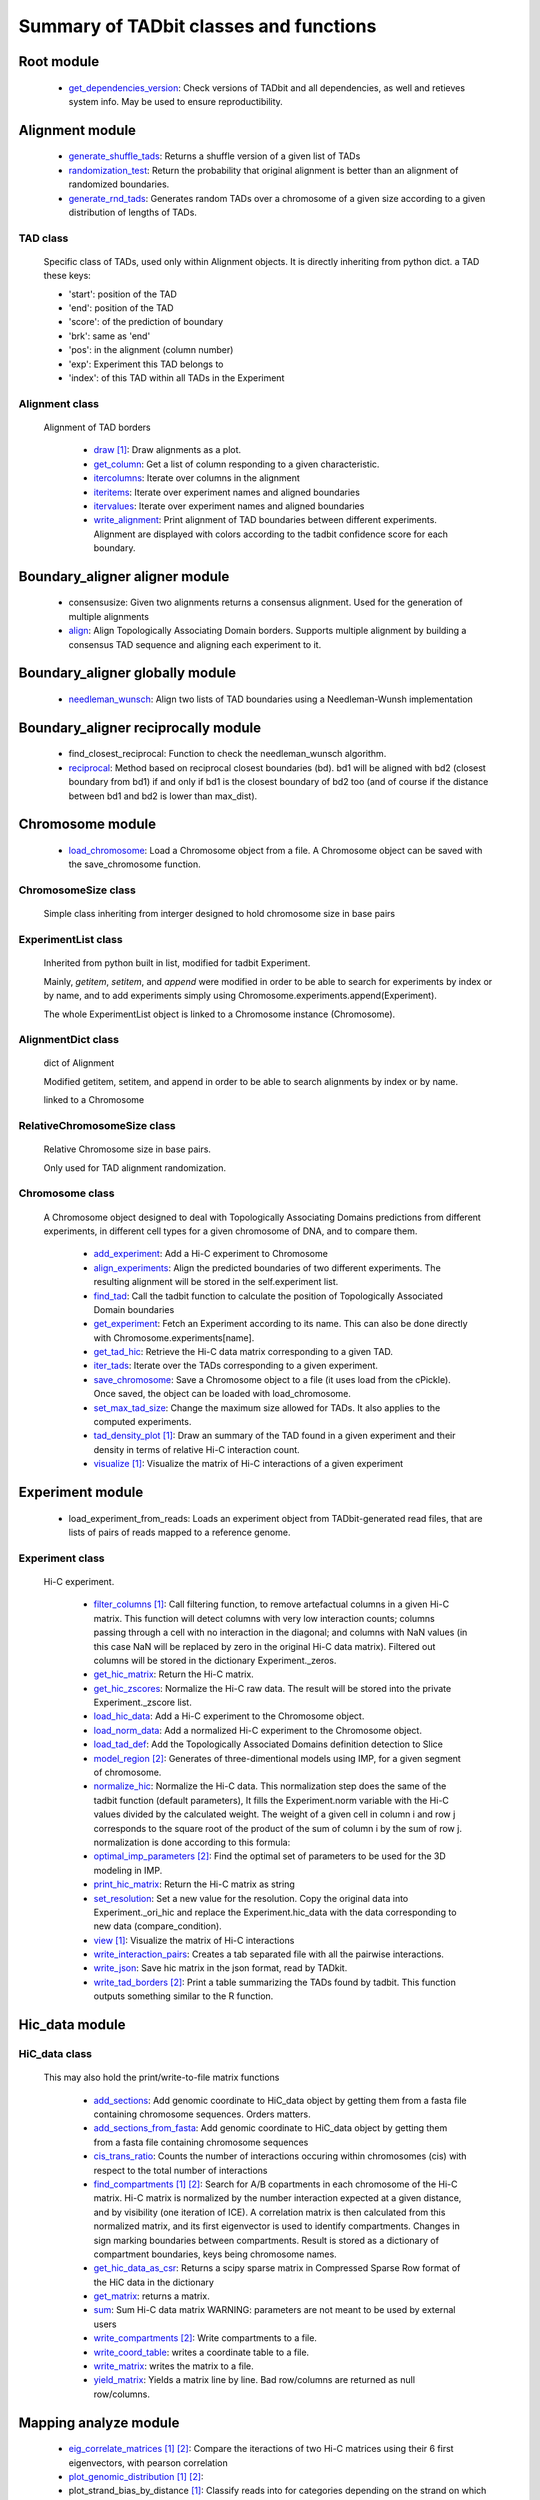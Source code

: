 =======================================
Summary of TADbit classes and functions
=======================================


Root module
-----------

   - `get_dependencies_version <http://3dgenomes.github.io/TADbit/reference/reference_utils.html#pytadbit.get_dependencies_version>`_: Check versions of TADbit and all dependencies, as well and retieves system                                             info. May be used to ensure reproductibility.

Alignment module
----------------

   - `generate_shuffle_tads <http://3dgenomes.github.io/TADbit/reference/reference_boundary_alignment.html#pytadbit.alignment.generate_shuffle_tads>`_: Returns a shuffle version of a given list of TADs

   - `randomization_test <http://3dgenomes.github.io/TADbit/reference/reference_boundary_alignment.html#pytadbit.alignment.randomization_test>`_: Return the probability that original alignment is better than an                                             alignment of randomized boundaries.

   - `generate_rnd_tads <http://3dgenomes.github.io/TADbit/reference/reference_boundary_alignment.html#pytadbit.alignment.generate_rnd_tads>`_: Generates random TADs over a chromosome of a given size according to a given                                             distribution of lengths of TADs.

TAD class
+++++++++
                      Specific class of TADs, used only within Alignment objects.
                      It is directly inheriting from python dict.
                      a TAD these keys:
                      
                      - 'start': position of the TAD
                      - 'end': position of the TAD
                      - 'score': of the prediction of boundary
                      - 'brk': same as 'end'
                      - 'pos': in the alignment (column number)
                      - 'exp': Experiment this TAD belongs to
                      - 'index': of this TAD within all TADs in the Experiment

Alignment class
+++++++++++++++
    Alignment of TAD borders

      - `draw <http://3dgenomes.github.io/TADbit/reference/reference_boundary_alignment.html#pytadbit.alignment.Alignment.draw>`_ [#first]_: Draw alignments as a plot.

      - `get_column <http://3dgenomes.github.io/TADbit/reference/reference_boundary_alignment.html#pytadbit.alignment.Alignment.get_column>`_: Get a list of column responding to a given characteristic.

      - `itercolumns <http://3dgenomes.github.io/TADbit/reference/reference_boundary_alignment.html#pytadbit.alignment.Alignment.itercolumns>`_: Iterate over columns in the alignment

      - `iteritems <http://3dgenomes.github.io/TADbit/reference/reference_boundary_alignment.html#pytadbit.alignment.Alignment.iteritems>`_: Iterate over experiment names and aligned boundaries

      - `itervalues <http://3dgenomes.github.io/TADbit/reference/reference_boundary_alignment.html#pytadbit.alignment.Alignment.itervalues>`_: Iterate over experiment names and aligned boundaries

      - `write_alignment <http://3dgenomes.github.io/TADbit/reference/reference_boundary_alignment.html#pytadbit.alignment.Alignment.write_alignment>`_: Print alignment of TAD boundaries between different experiments.                                             Alignment are displayed with colors according to the tadbit                                             confidence score for each boundary.

Boundary_aligner aligner module
-------------------------------

   - consensusize:                           Given two alignments returns a consensus alignment. Used for the generation                                             of multiple alignments

   - `align <http://3dgenomes.github.io/TADbit/reference/reference_aligner.html#pytadbit.boundary_aligner.aligner.align>`_: Align Topologically Associating Domain borders. Supports multiple alignment                                             by building a consensus TAD sequence and aligning each experiment to it.

Boundary_aligner globally module
--------------------------------

   - `needleman_wunsch <http://3dgenomes.github.io/TADbit/reference/reference_aligner.html#pytadbit.boundary_aligner.globally.needleman_wunsch>`_: Align two lists of TAD boundaries using a Needleman-Wunsh implementation

Boundary_aligner reciprocally module
------------------------------------

   - find_closest_reciprocal:                Function to check the needleman_wunsch algorithm.

   - `reciprocal <http://3dgenomes.github.io/TADbit/reference/reference_aligner.html#pytadbit.boundary_aligner.reciprocally.reciprocal>`_: Method based on reciprocal closest boundaries (bd). bd1 will be aligned                                             with bd2 (closest boundary from bd1) if and only if bd1 is the closest                                             boundary of bd2 too (and of course if the distance between bd1 and bd2 is                                             lower than max_dist).

Chromosome module
-----------------

   - `load_chromosome <http://3dgenomes.github.io/TADbit/reference/reference_chromosome.html#pytadbit.chromosome.load_chromosome>`_: Load a Chromosome object from a file. A Chromosome object can be saved with                                             the save_chromosome function.

ChromosomeSize class
++++++++++++++++++++
                      Simple class inheriting from interger designed to hold chromosome size in
                      base pairs

ExperimentList class
++++++++++++++++++++
                      Inherited from python built in list, modified for tadbit
                      Experiment.
                      
                      Mainly, `getitem`, `setitem`, and `append` were modified in order to
                      be able to search for experiments by index or by name, and to add
                      experiments simply using Chromosome.experiments.append(Experiment).
                      
                      The whole ExperimentList object is linked to a Chromosome instance
                      (Chromosome).

AlignmentDict class
+++++++++++++++++++
                      dict of Alignment
                      
                      Modified getitem, setitem, and append in order to be able to search
                      alignments by index or by name.
                      
                      linked to a Chromosome

RelativeChromosomeSize class
++++++++++++++++++++++++++++
                      Relative Chromosome size in base pairs.
                      
                      Only used for TAD alignment randomization.

Chromosome class
++++++++++++++++
    A Chromosome object designed to deal with Topologically Associating Domains
    predictions from different experiments, in different cell types for a given
    chromosome of DNA, and to compare them.

      - `add_experiment <http://3dgenomes.github.io/TADbit/reference/reference_chromosome.html#pytadbit.chromosome.Chromosome.add_experiment>`_: Add a Hi-C experiment to Chromosome

      - `align_experiments <http://3dgenomes.github.io/TADbit/reference/reference_chromosome.html#pytadbit.chromosome.Chromosome.align_experiments>`_: Align the predicted boundaries of two different experiments. The                                             resulting alignment will be stored in the self.experiment list.

      - `find_tad <http://3dgenomes.github.io/TADbit/reference/reference_chromosome.html#pytadbit.chromosome.Chromosome.find_tad>`_: Call the tadbit function to calculate the                                             position of Topologically Associated Domain boundaries

      - `get_experiment <http://3dgenomes.github.io/TADbit/reference/reference_chromosome.html#pytadbit.chromosome.Chromosome.get_experiment>`_: Fetch an Experiment according to its name.                                             This can also be done directly with Chromosome.experiments[name].

      - `get_tad_hic <http://3dgenomes.github.io/TADbit/reference/reference_chromosome.html#pytadbit.chromosome.Chromosome.get_tad_hic>`_: Retrieve the Hi-C data matrix corresponding to a given TAD.

      - `iter_tads <http://3dgenomes.github.io/TADbit/reference/reference_chromosome.html#pytadbit.chromosome.Chromosome.iter_tads>`_: Iterate over the TADs corresponding to a given experiment.

      - `save_chromosome <http://3dgenomes.github.io/TADbit/reference/reference_chromosome.html#pytadbit.chromosome.Chromosome.save_chromosome>`_: Save a Chromosome object to a file (it uses load from                                             the cPickle). Once saved, the object can be loaded with                                             load_chromosome.

      - `set_max_tad_size <http://3dgenomes.github.io/TADbit/reference/reference_chromosome.html#pytadbit.chromosome.Chromosome.set_max_tad_size>`_: Change the maximum size allowed for TADs. It also applies to the                                             computed experiments.

      - `tad_density_plot <http://3dgenomes.github.io/TADbit/reference/reference_chromosome.html#pytadbit.chromosome.Chromosome.tad_density_plot>`_ [#first]_: Draw an summary of the TAD found in a given experiment and their density                                             in terms of relative Hi-C interaction count.

      - `visualize <http://3dgenomes.github.io/TADbit/reference/reference_chromosome.html#pytadbit.chromosome.Chromosome.visualize>`_ [#first]_: Visualize the matrix of Hi-C interactions of a given experiment

Experiment module
-----------------

   - load_experiment_from_reads:             Loads an experiment object from TADbit-generated read files, that are lists                                             of pairs of reads mapped to a reference genome.

Experiment class
++++++++++++++++
    Hi-C experiment.

      - `filter_columns <http://3dgenomes.github.io/TADbit/reference/reference_experiment.html#pytadbit.experiment.Experiment.filter_columns>`_ [#first]_: Call filtering function, to remove artefactual columns in a given Hi-C                                             matrix. This function will detect columns with very low interaction                                             counts; columns passing through a cell with no interaction in the                                             diagonal; and columns with NaN values (in this case NaN will be replaced                                             by zero in the original Hi-C data matrix). Filtered out columns will be                                             stored in the dictionary Experiment._zeros.

      - `get_hic_matrix <http://3dgenomes.github.io/TADbit/reference/reference_experiment.html#pytadbit.experiment.Experiment.get_hic_matrix>`_: Return the Hi-C matrix.

      - `get_hic_zscores <http://3dgenomes.github.io/TADbit/reference/reference_experiment.html#pytadbit.experiment.Experiment.get_hic_zscores>`_: Normalize the Hi-C raw data. The result will be stored into                                             the private Experiment._zscore list.

      - `load_hic_data <http://3dgenomes.github.io/TADbit/reference/reference_experiment.html#pytadbit.experiment.Experiment.load_hic_data>`_: Add a Hi-C experiment to the Chromosome object.

      - `load_norm_data <http://3dgenomes.github.io/TADbit/reference/reference_experiment.html#pytadbit.experiment.Experiment.load_norm_data>`_: Add a normalized Hi-C experiment to the Chromosome object.

      - `load_tad_def <http://3dgenomes.github.io/TADbit/reference/reference_experiment.html#pytadbit.experiment.Experiment.load_tad_def>`_: Add the Topologically Associated Domains definition detection to Slice

      - `model_region <http://3dgenomes.github.io/TADbit/reference/reference_experiment.html#pytadbit.experiment.Experiment.model_region>`_ [#second]_: Generates of three-dimentional models using IMP, for a given segment of                                             chromosome.

      - `normalize_hic <http://3dgenomes.github.io/TADbit/reference/reference_experiment.html#pytadbit.experiment.Experiment.normalize_hic>`_: Normalize the Hi-C data. This normalization step does the same of                                             the tadbit function (default parameters),                                                                                          It fills the Experiment.norm variable with the Hi-C values divided by                                             the calculated weight.                                                                                          The weight of a given cell in column i and row j corresponds to the                                             square root of the product of the sum of column i by the sum of row                                             j.                                                                                          normalization is done according to this formula:

      - `optimal_imp_parameters <http://3dgenomes.github.io/TADbit/reference/reference_experiment.html#pytadbit.experiment.Experiment.optimal_imp_parameters>`_ [#second]_: Find the optimal set of parameters to be used for the 3D modeling in                                             IMP.

      - `print_hic_matrix <http://3dgenomes.github.io/TADbit/reference/reference_experiment.html#pytadbit.experiment.Experiment.print_hic_matrix>`_: Return the Hi-C matrix as string

      - `set_resolution <http://3dgenomes.github.io/TADbit/reference/reference_experiment.html#pytadbit.experiment.Experiment.set_resolution>`_: Set a new value for the resolution. Copy the original data into                                             Experiment._ori_hic and replace the Experiment.hic_data                                             with the data corresponding to new data                                             (compare_condition).

      - `view <http://3dgenomes.github.io/TADbit/reference/reference_experiment.html#pytadbit.experiment.Experiment.view>`_ [#first]_: Visualize the matrix of Hi-C interactions

      - `write_interaction_pairs <http://3dgenomes.github.io/TADbit/reference/reference_experiment.html#pytadbit.experiment.Experiment.write_interaction_pairs>`_: Creates a tab separated file with all the pairwise interactions.

      - `write_json <http://3dgenomes.github.io/TADbit/reference/reference_experiment.html#pytadbit.experiment.Experiment.write_json>`_: Save hic matrix in the json format, read by TADkit.

      - `write_tad_borders <http://3dgenomes.github.io/TADbit/reference/reference_experiment.html#pytadbit.experiment.Experiment.write_tad_borders>`_ [#second]_: Print a table summarizing the TADs found by tadbit. This function outputs                                             something similar to the R function.

Hic_data module
---------------

HiC_data class
++++++++++++++
    This may also hold the print/write-to-file matrix functions

      - `add_sections <http://3dgenomes.github.io/TADbit/reference/reference_hic_data.html#pytadbit.parsers.hic_parser.HiC_data.add_sections>`_: Add genomic coordinate to HiC_data object by getting them from a fasta                                             file containing chromosome sequences. Orders matters.

      - `add_sections_from_fasta <http://3dgenomes.github.io/TADbit/reference/reference_hic_data.html#pytadbit.parsers.hic_parser.HiC_data.add_sections_from_fasta>`_: Add genomic coordinate to HiC_data object by getting them from a fasta                                             file containing chromosome sequences

      - `cis_trans_ratio <http://3dgenomes.github.io/TADbit/reference/reference_hic_data.html#pytadbit.parsers.hic_parser.HiC_data.cis_trans_ratio>`_: Counts the number of interactions occuring within chromosomes (cis) with                                             respect to the total number of interactions

      - `find_compartments <http://3dgenomes.github.io/TADbit/reference/reference_hic_data.html#pytadbit.parsers.hic_parser.HiC_data.find_compartments>`_ [#first]_ [#second]_: Search for A/B copartments in each chromosome of the Hi-C matrix.                                             Hi-C matrix is normalized by the number interaction expected at a given                                             distance, and by visibility (one iteration of ICE). A correlation matrix                                             is then calculated from this normalized matrix, and its first                                             eigenvector is used to identify compartments. Changes in sign marking                                             boundaries between compartments.                                             Result is stored as a dictionary of compartment boundaries, keys being                                             chromosome names.

      - `get_hic_data_as_csr <http://3dgenomes.github.io/TADbit/reference/reference_hic_data.html#pytadbit.parsers.hic_parser.HiC_data.get_hic_data_as_csr>`_: Returns a scipy sparse matrix in Compressed Sparse Row format of the HiC data in the dictionary

      - `get_matrix <http://3dgenomes.github.io/TADbit/reference/reference_hic_data.html#pytadbit.parsers.hic_parser.HiC_data.get_matrix>`_: returns a matrix.

      - `sum <http://3dgenomes.github.io/TADbit/reference/reference_hic_data.html#pytadbit.parsers.hic_parser.HiC_data.sum>`_: Sum Hi-C data matrix                                             WARNING: parameters are not meant to be used by external users

      - `write_compartments <http://3dgenomes.github.io/TADbit/reference/reference_hic_data.html#pytadbit.parsers.hic_parser.HiC_data.write_compartments>`_ [#second]_: Write compartments to a file.

      - `write_coord_table <http://3dgenomes.github.io/TADbit/reference/reference_hic_data.html#pytadbit.parsers.hic_parser.HiC_data.write_coord_table>`_: writes a coordinate table to a file.

      - `write_matrix <http://3dgenomes.github.io/TADbit/reference/reference_hic_data.html#pytadbit.parsers.hic_parser.HiC_data.write_matrix>`_: writes the matrix to a file.

      - `yield_matrix <http://3dgenomes.github.io/TADbit/reference/reference_hic_data.html#pytadbit.parsers.hic_parser.HiC_data.yield_matrix>`_: Yields a matrix line by line.                                             Bad row/columns are returned as null row/columns.

Mapping analyze module
----------------------

   - `eig_correlate_matrices <http://3dgenomes.github.io/TADbit/reference/reference_mapping.html#pytadbit.mapping.analyze.eig_correlate_matrices>`_ [#first]_ [#second]_: Compare the iteractions of two Hi-C matrices using their 6 first                                             eigenvectors, with pearson correlation

   - `plot_genomic_distribution <http://3dgenomes.github.io/TADbit/reference/reference_mapping.html#pytadbit.mapping.analyze.plot_genomic_distribution>`_ [#first]_ [#second]_: 

   - plot_strand_bias_by_distance [#first]_: Classify reads into for categories depending on the strand on which each end                                             is mapped, and plots the proportion of each of these categories in function                                             of the genomic distance between them.                                             The four categories are:                                                                                          - Both read-ends mapped in the forward strand                                             - Both read-ends mapped in the reverse strand                                             - First read-end in the forward strand1, second in the reverse                                             - First read-end in the reverse strand1, second in the forward                                                                                          Note: First/second read-ends are according to their genomic coordinates.                                                                                          The plot is divided in two halves, in order to use different zooms for                                             read-ends mapped very close, and read-ends further (by default the first                                             half goes from a distance of 0 to 2 kb, and the second from 2 kb to 50 kb).

   - `hic_map <http://3dgenomes.github.io/TADbit/reference/reference_mapping.html#pytadbit.mapping.analyze.hic_map>`_ [#first]_ [#second]_: function to retrieve data from HiC-data object. Data can be stored as                                             a square matrix, or drawn using matplotlib

   - `plot_iterative_mapping <http://3dgenomes.github.io/TADbit/reference/reference_mapping.html#pytadbit.mapping.analyze.plot_iterative_mapping>`_ [#first]_: 

   - `plot_distance_vs_interactions <http://3dgenomes.github.io/TADbit/reference/reference_mapping.html#pytadbit.mapping.analyze.plot_distance_vs_interactions>`_ [#first]_: 

   - `correlate_matrices <http://3dgenomes.github.io/TADbit/reference/reference_mapping.html#pytadbit.mapping.analyze.correlate_matrices>`_ [#first]_ [#second]_: Compare the iteractions of two Hi-C matrices at a given distance,                                             with spearman rank correlation

   - `insert_sizes <http://3dgenomes.github.io/TADbit/reference/reference_mapping.html#pytadbit.mapping.analyze.insert_sizes>`_ [#first]_: Plots the distribution of dangling-ends lengths

Mapping filter module
---------------------

   - `apply_filter <http://3dgenomes.github.io/TADbit/reference/reference_mapping.html#pytadbit.mapping.filter.apply_filter>`_ [#second]_: Create a new file with reads filtered

   - `filter_reads <http://3dgenomes.github.io/TADbit/reference/reference_mapping.html#pytadbit.mapping.filter.filter_reads>`_ [#second]_: Filter mapped pair of reads in order to remove experimental artifacts (e.g.                                             dangling-ends, self-circle, PCR artifacts

Mapping full_mapper module
--------------------------

   - `full_mapping <http://3dgenomes.github.io/TADbit/reference/reference_mapping.html#pytadbit.mapping.full_mapper.full_mapping>`_: Do the mapping

   - transform_fastq:                        Given a FASTQ file it can split it into chunks of a given number of reads,                                             trim each read according to a start/end positions or split them into                                             restriction enzyme fragments

   - gem_mapping:                            

Mapping restriction_enzymes module
----------------------------------

   - map_re_sites_nochunk:                   map all restriction enzyme (RE) sites of a given enzyme in a genome.                                             Position of a RE site is defined as the genomic coordinate of the first                                             nucleotide after the first cut (genomic coordinate starts at 1).                                             In the case of HindIII the genomic coordinate is this one:                                                                                          123456 789

   - `repaired <http://3dgenomes.github.io/TADbit/reference/reference_mapping.html#pytadbit.mapping.restriction_enzymes.repaired>`_: returns the resulting sequence after reparation of two digested and repaired                                             ends, marking dangling ends.

   - `map_re_sites <http://3dgenomes.github.io/TADbit/reference/reference_mapping.html#pytadbit.mapping.restriction_enzymes.map_re_sites>`_: map all restriction enzyme (RE) sites of a given enzyme in a genome.                                             Position of a RE site is defined as the genomic coordinate of the first                                             nucleotide after the first cut (genomic coordinate starts at 1).                                             In the case of HindIII the genomic coordinate is this one:                                                                                          123456 789

   - `religated <http://3dgenomes.github.io/TADbit/reference/reference_mapping.html#pytadbit.mapping.restriction_enzymes.religated>`_: returns the resulting sequence after religation of two digested and repaired                                             ends.

Modelling imp_modelling module
------------------------------

   - `generate_3d_models <http://3dgenomes.github.io/TADbit/reference/reference_modelling_structuralmodels.html#pytadbit.modelling.imp_modelling.generate_3d_models>`_ [#second]_: This function generates three-dimensional models starting from Hi-C data.                                             The final analysis will be performed on the n_keep top models.

Modelling impmodel module
-------------------------

   - `load_impmodel_from_xyz <http://3dgenomes.github.io/TADbit/reference/reference_modelling_structuralmodel.html#pytadbit.modelling.impmodel.load_impmodel_from_xyz>`_: Loads an IMPmodel object using an xyz file of the form:

   - `load_impmodel_from_cmm <http://3dgenomes.github.io/TADbit/reference/reference_modelling_structuralmodel.html#pytadbit.modelling.impmodel.load_impmodel_from_cmm>`_: Loads an IMPmodel object using an cmm file of the form:

IMPmodel class
++++++++++++++
    A container for the IMP modeling results.

      - objective_function [#first]_:        This function plots the objective function value per each Monte-Carlo                                             step.

Modelling impoptimizer module
-----------------------------

IMPoptimizer class
++++++++++++++++++
    This class optimizes a set of paramaters (scale, maxdist, lowfreq and
    upfreq) in order to maximize the correlation between the models generated
    by IMP and the input data.

      - `get_best_parameters_dict <http://3dgenomes.github.io/TADbit/reference/reference_imp_optimizer.html#pytadbit.imp.impoptimizer.IMPoptimizer.get_best_parameters_dict>`_: 

      - `load_from_file <http://3dgenomes.github.io/TADbit/reference/reference_imp_optimizer.html#pytadbit.imp.impoptimizer.IMPoptimizer.load_from_file>`_: Loads the optimized parameters from a file generated with the function:                                             pytadbit.modelling.impoptimizer.IMPoptimizer.write_result.                                             This function does not overwrite the parameters that were already                                             loaded or calculated.

      - `load_grid_search <http://3dgenomes.github.io/TADbit/reference/reference_imp_optimizer.html#pytadbit.imp.impoptimizer.IMPoptimizer.load_grid_search>`_: Loads one file or a list of files containing pre-calculated Structural                                             Models (keep_models parameter used). And correlate each set of models                                             with real data. Usefull to run different correlation on the same data                                             avoiding to re-calculate each time the models.

      - `plot_2d <http://3dgenomes.github.io/TADbit/reference/reference_imp_optimizer.html#pytadbit.imp.impoptimizer.IMPoptimizer.plot_2d>`_ [#first]_: A grid of heatmaps representing the result of the optimization.

      - `plot_3d <http://3dgenomes.github.io/TADbit/reference/reference_imp_optimizer.html#pytadbit.imp.impoptimizer.IMPoptimizer.plot_3d>`_: A grid of heatmaps representing the result of the optimization.

      - `run_grid_search <http://3dgenomes.github.io/TADbit/reference/reference_imp_optimizer.html#pytadbit.imp.impoptimizer.IMPoptimizer.run_grid_search>`_ [#second]_: This function calculates the correlation between the models generated                                             by IMP and the input data for the four main IMP parameters (scale,                                             maxdist, lowfreq and upfreq) in the given ranges of values.

      - `write_result <http://3dgenomes.github.io/TADbit/reference/reference_imp_optimizer.html#pytadbit.imp.impoptimizer.IMPoptimizer.write_result>`_: This function writes a log file of all the values tested for each                                             parameter, and the resulting correlation value.                                                                                          This file can be used to load or merge data a posteriori using                                             the function pytadbit.modelling.impoptimizer.IMPoptimizer.load_from_file

Modelling structuralmodel module
--------------------------------

IMPmodel class
++++++++++++++
    A container for the IMP modeling results.

      - `accessible_surface <http://3dgenomes.github.io/TADbit/reference/reference_modelling_structuralmodel.html#pytadbit.modelling.impmodel.StructuralModel.accessible_surface>`_ [#first]_: Calculates a mesh surface around the model (distance equal to input                                             **radius**) and checks if each point of this mesh could be replaced by                                             an object (i.e. a protein) of a given **radius**                                                                                          Outer part of the model can be excluded from the estimation of                                             accessible surface, as the occupancy outside the model is unkown (see                                             superradius option).

      - `center_of_mass <http://3dgenomes.github.io/TADbit/reference/reference_modelling_structuralmodel.html#pytadbit.modelling.impmodel.StructuralModel.center_of_mass>`_: Gives the center of mass of a model

      - `contour <http://3dgenomes.github.io/TADbit/reference/reference_modelling_structuralmodel.html#pytadbit.modelling.impmodel.StructuralModel.contour>`_: Total length of the model

      - `cube_side <http://3dgenomes.github.io/TADbit/reference/reference_modelling_structuralmodel.html#pytadbit.modelling.impmodel.StructuralModel.cube_side>`_: Calculates the side of a cube containing the model.

      - `cube_volume <http://3dgenomes.github.io/TADbit/reference/reference_modelling_structuralmodel.html#pytadbit.modelling.impmodel.StructuralModel.cube_volume>`_: Calculates the volume of a cube containing the model.

      - `distance <http://3dgenomes.github.io/TADbit/reference/reference_utils.html#pytadbit.utils.three_dim_stats.distance>`_: Calculates the distance between one point of the model and an external                                             coordinate

      - `inaccessible_particles <http://3dgenomes.github.io/TADbit/reference/reference_modelling_structuralmodel.html#pytadbit.modelling.impmodel.StructuralModel.inaccessible_particles>`_: Gives the number of loci/particles that are accessible to an object                                             (i.e. a protein) of a given size.

      - `longest_axe <http://3dgenomes.github.io/TADbit/reference/reference_modelling_structuralmodel.html#pytadbit.modelling.impmodel.StructuralModel.longest_axe>`_: Gives the distance between most distant particles of the model

      - `min_max_by_axis <http://3dgenomes.github.io/TADbit/reference/reference_modelling_structuralmodel.html#pytadbit.modelling.impmodel.StructuralModel.min_max_by_axis>`_: Calculates the minimum and maximum coordinates of the model

      - `persistence_length <http://3dgenomes.github.io/TADbit/reference/reference_modelling_structuralmodel.html#pytadbit.modelling.impmodel.StructuralModel.persistence_length>`_: Calculates the persistence length (Lp) of given section of the model.                                             Persistence length is calculated according to [Bystricky2004] :

      - `radius_of_gyration <http://3dgenomes.github.io/TADbit/reference/reference_modelling_structuralmodel.html#pytadbit.modelling.impmodel.StructuralModel.radius_of_gyration>`_: Calculates the radius of gyration or gyradius of the model                                                                                          Defined as:

      - `shortest_axe <http://3dgenomes.github.io/TADbit/reference/reference_modelling_structuralmodel.html#pytadbit.modelling.impmodel.StructuralModel.shortest_axe>`_: Minimum distance between two particles in the model

      - `view_model <http://3dgenomes.github.io/TADbit/reference/reference_modelling_structuralmodel.html#pytadbit.modelling.impmodel.StructuralModel.view_model>`_ [#first]_: Visualize a selected model in the three dimensions. (either with Chimera                                             or through matplotlib).

      - `write_cmm <http://3dgenomes.github.io/TADbit/reference/reference_modelling_structuralmodel.html#pytadbit.modelling.impmodel.StructuralModel.write_cmm>`_ [#second]_: Save a model in the cmm format, read by Chimera                                             (http://www.cgl.ucsf.edu/chimera).                                                                                          **Note:** If none of model_num, models or cluster parameter are set,                                             ALL the models will be written.

      - `write_xyz <http://3dgenomes.github.io/TADbit/reference/reference_modelling_structuralmodel.html#pytadbit.modelling.impmodel.StructuralModel.write_xyz>`_ [#second]_: Writes a xyz file containing the 3D coordinates of each particle in the                                             model.                                             Outfile is tab separated column with the bead number being the                                             first column, then the genomic coordinate and finaly the 3                                             coordinates X, Y and Z                                                                                          **Note:** If none of model_num, models or cluster parameter are set,                                             ALL the models will be written.

Modelling structuralmodels module
---------------------------------

   - `load_structuralmodels <http://3dgenomes.github.io/TADbit/reference/reference_modelling_structuralmodels.html#pytadbit.modelling.structuralmodels.load_structuralmodels>`_: Loads StructuralModels from a file                                             (generated with                                             save_models).

StructuralModels class
++++++++++++++++++++++
    This class contains three-dimensional models generated from a single Hi-C
    data. They can be reached either by their index (integer representing their
    rank according to objective function value), or by their IMP random intial
    number (as string).

      - `accessibility <http://3dgenomes.github.io/TADbit/reference/reference_modelling_structuralmodels.html#pytadbit.modelling.structuralmodels.StructuralModels.accessibility>`_ [#first]_ [#second]_: Calculates a mesh surface around the model (distance equal to input                                             **radius**) and checks if each point of this mesh could be replaced by                                             an object (i.e. a protein) of a given **radius**                                                                                          Outer part of the model can be excluded from the estimation of                                             accessible surface, as the occupancy outside the model is unkown (see                                             superradius option).

      - `align_models <http://3dgenomes.github.io/TADbit/reference/reference_modelling_structuralmodels.html#pytadbit.modelling.structuralmodels.StructuralModels.align_models>`_: Three-dimensional aligner for structural models.

      - `angle_between_3_particles <http://3dgenomes.github.io/TADbit/reference/reference_modelling_structuralmodels.html#pytadbit.modelling.structuralmodels.StructuralModels.angle_between_3_particles>`_: Calculates the angle between 3 particles.                                                                                                                                       Given three particles A, B and C, the angle g (angle ACB, shown below):

      - `average_model <http://3dgenomes.github.io/TADbit/reference/reference_modelling_structuralmodels.html#pytadbit.modelling.structuralmodels.StructuralModels.average_model>`_: Builds and returns an average model representing a given group of models

      - `centroid_model <http://3dgenomes.github.io/TADbit/reference/reference_modelling_structuralmodels.html#pytadbit.modelling.structuralmodels.StructuralModels.centroid_model>`_: Estimates and returns the centroid model of a given group of models.

      - `cluster_analysis_dendrogram <http://3dgenomes.github.io/TADbit/reference/reference_modelling_structuralmodels.html#pytadbit.modelling.structuralmodels.StructuralModels.cluster_analysis_dendrogram>`_ [#first]_: Representation of the clustering results. The length of the leaves if                                             proportional to the final objective function value of each model. The                                             branch widths are proportional to the number of models in a given                                             cluster (or group of clusters, if it is an internal branch).

      - `cluster_models <http://3dgenomes.github.io/TADbit/reference/reference_modelling_structuralmodels.html#pytadbit.modelling.structuralmodels.StructuralModels.cluster_models>`_: This function performs a clustering analysis of the generated models                                             based on structural comparison. The result will be stored in                                             StructuralModels.clusters                                                                                          Clustering is done according to a score of pairwise comparison                                             calculated as:

      - `contact_map <http://3dgenomes.github.io/TADbit/reference/reference_modelling_structuralmodels.html#pytadbit.modelling.structuralmodels.StructuralModels.contact_map>`_ [#first]_ [#second]_: Plots a contact map representing the frequency of interaction (defined                                             by a distance cutoff) between two particles.

      - `correlate_with_real_data <http://3dgenomes.github.io/TADbit/reference/reference_modelling_structuralmodels.html#pytadbit.modelling.structuralmodels.StructuralModels.correlate_with_real_data>`_ [#first]_: Plots the result of a correlation between a given group of models and                                             original Hi-C data.

      - `deconvolve <http://3dgenomes.github.io/TADbit/reference/reference_modelling_structuralmodels.html#pytadbit.modelling.structuralmodels.StructuralModels.deconvolve>`_ [#first]_: This function performs a deconvolution analysis of a given froup of models.                                             It first clusters models based on structural comparison (dRMSD), and                                             then, performs a differential contact map between each possible pair                                             of cluster.

      - `define_best_models <http://3dgenomes.github.io/TADbit/reference/reference_modelling_structuralmodels.html#pytadbit.modelling.structuralmodels.StructuralModels.define_best_models>`_: Defines the number of top models (based on the objective function) to                                             keep. If keep_all is set to True in                                             generate_3d_models or in                                             model_region, then the full set                                             of models (n_models parameter) will be used, otherwise only the n_keep                                             models will be available.

      - `density_plot <http://3dgenomes.github.io/TADbit/reference/reference_modelling_structuralmodels.html#pytadbit.modelling.structuralmodels.StructuralModels.density_plot>`_ [#first]_ [#second]_: Plots the number of nucleotides per nm of chromatin vs the modeled                                             region bins.

      - `dihedral_angle <http://3dgenomes.github.io/TADbit/reference/reference_modelling_structuralmodels.html#pytadbit.modelling.structuralmodels.StructuralModels.dihedral_angle>`_: Calculates the dihedral angle between 2 planes formed by 5 particles                                             (one common to both planes).

      - `fetch_model_by_rand_init <http://3dgenomes.github.io/TADbit/reference/reference_modelling_structuralmodels.html#pytadbit.modelling.structuralmodels.StructuralModels.fetch_model_by_rand_init>`_: Models are stored according to their objective function value (first                                             best), but in order to reproduce a model, we need its initial random                                             number. This method helps to fetch the model corresponding to a given                                             initial random number stored under                                             StructuralModels.models[N]['rand_init'].

      - `get_contact_matrix <http://3dgenomes.github.io/TADbit/reference/reference_modelling_structuralmodels.html#pytadbit.modelling.structuralmodels.StructuralModels.get_contact_matrix>`_: Returns a matrix with the number of interactions observed below a given                                             cutoff distance.

      - `interactions <http://3dgenomes.github.io/TADbit/reference/reference_modelling_structuralmodels.html#pytadbit.modelling.structuralmodels.StructuralModels.interactions>`_ [#first]_ [#second]_: Plots, for each particle, the number of interactions (particles closer                                             than the guiven cut-off). The value given is the average for all models.

      - `median_3d_dist <http://3dgenomes.github.io/TADbit/reference/reference_modelling_structuralmodels.html#pytadbit.modelling.structuralmodels.StructuralModels.median_3d_dist>`_ [#first]_: Computes the median distance between two particles over a set of models

      - `model_consistency <http://3dgenomes.github.io/TADbit/reference/reference_modelling_structuralmodels.html#pytadbit.modelling.structuralmodels.StructuralModels.model_consistency>`_ [#first]_ [#second]_: Plots the particle consistency, over a given set of models, vs the                                             modeled region bins. The consistency is a measure of the variability                                             (or stability) of the modeled region (the higher the consistency value,                                             the higher stability).

      - `objective_function_model <http://3dgenomes.github.io/TADbit/reference/reference_modelling_structuralmodels.html#pytadbit.modelling.structuralmodels.StructuralModels.objective_function_model>`_ [#first]_: This function plots the objective function value per each Monte-Carlo                                             step

      - `particle_coordinates <http://3dgenomes.github.io/TADbit/reference/reference_modelling_structuralmodels.html#pytadbit.modelling.structuralmodels.StructuralModels.particle_coordinates>`_: Returns the mean coordinate of a given particle in a group of models.

      - `save_models <http://3dgenomes.github.io/TADbit/reference/reference_modelling_structuralmodels.html#pytadbit.modelling.structuralmodels.StructuralModels.save_models>`_ [#second]_: Saves all the models in pickle format (python object written to disk).

      - `view_centroid <http://3dgenomes.github.io/TADbit/reference/reference_modelling_structuralmodels.html#pytadbit.modelling.structuralmodels.StructuralModels.view_centroid>`_: shortcut for                                             view_models(tool='plot', show='highlighted', highlight='centroid')

      - `view_models <http://3dgenomes.github.io/TADbit/reference/reference_modelling_structuralmodels.html#pytadbit.modelling.structuralmodels.StructuralModels.view_models>`_ [#first]_: Visualize a selected model in the three dimensions (either with Chimera                                             or through matplotlib).

      - `walking_angle <http://3dgenomes.github.io/TADbit/reference/reference_modelling_structuralmodels.html#pytadbit.modelling.structuralmodels.StructuralModels.walking_angle>`_ [#first]_ [#second]_: Plots the angle between successive loci in a given model or set of                                             models. In order to limit the noise of the measure angle is calculated                                             between 3 loci, between each are two other loci. E.g. in the scheme                                             bellow, angle are calculated between loci A, D and G.

      - `walking_dihedral <http://3dgenomes.github.io/TADbit/reference/reference_modelling_structuralmodels.html#pytadbit.modelling.structuralmodels.StructuralModels.walking_dihedral>`_ [#first]_ [#second]_: Plots the dihedral angle between successive planes. A plane is formed by                                             3 successive loci.

      - `zscore_plot <http://3dgenomes.github.io/TADbit/reference/reference_modelling_structuralmodels.html#pytadbit.modelling.structuralmodels.StructuralModels.zscore_plot>`_ [#first]_: Generate 3 plots. Two heatmaps of the Z-scores used for modeling, one                                             of which is binary showing in red Z-scores higher than upper cut-off;                                             and in blue Z-scores lower than lower cut-off. Last plot is an histogram                                             of the distribution of Z-scores, showing selected regions. Histogram                                             also shows the fit to normal distribution.

Parsers bed_parser module
-------------------------

   - parse_bed:                              simple BED and BEDgraph parser that only checks for the fields 1, 2, 3 and 5                                             (or 1, 2 and 3 if 5 not availbale).

Parsers genome_parser module
----------------------------

   - `parse_fasta <http://3dgenomes.github.io/TADbit/reference/reference_parser.html#pytadbit.parsers.genome_parser.parse_fasta>`_: Parse a list of fasta files, or just one fasta.                                                                                          WARNING: The order is important

Parsers hic_parser module
-------------------------

   - optimal_reader:                         Reads a matrix generated by TADbit.                                             Can be slower than autoreader, but uses almost a third of the memory

   - autoreader:                             Auto-detect matrix format of HiC data file.

   - `read_matrix <http://3dgenomes.github.io/TADbit/reference/reference_parser.html#pytadbit.parsers.hic_parser.read_matrix>`_: Read and checks a matrix from a file (using                                             autoreader) or a list.

   - is_asymmetric:                          Helper functions for the autoreader.

   - load_hic_data_from_reads:               

   - symmetrize_dico:                        Make an HiC_data object symmetric by summing two halves of the matrix

   - symmetrize:                             Make a matrix symmetric by summing two halves of the matrix

   - is_asymmetric_dico:                     Helper functions for the optimal_reader

AutoReadFail class
++++++++++++++++++
                      Exception to handle failed autoreader.

Parsers tad_parser module
-------------------------

   - `parse_tads <http://3dgenomes.github.io/TADbit/reference/reference_parser.html#pytadbit.parsers.tad_parser.parse_tads>`_: Parse a tab separated value file that contains the list of TADs of a given                                             experiment. This file might have been generated whith the                                             print_result_R or with the R binding for tadbit

Tad_clustering tad_cmo module
-----------------------------

   - virgin_score:                           Fill a matrix with zeros, except first row and first column filled with     multiple values of penalty.

   - core_nw_long:                           Core of the long Needleman-Wunsch algorithm that aligns matrices

   - core_nw:                                Core of the fast Needleman-Wunsch algorithm that aligns matrices

   - `optimal_cmo <http://3dgenomes.github.io/TADbit/reference/reference_clustering.html#pytadbit.tad_clustering.tad_cmo.optimal_cmo>`_: Calculates the optimal contact map overlap between 2 matrices                                                                                          TODO: make the selection of number of eigen vectors automatic or relying on                                             the summed contribution (e.g. select the EVs that sum 80% of the info)

Tadbit module
-------------

   - `tadbit <http://3dgenomes.github.io/TADbit/reference/reference_tadbit.html#pytadbit.tadbit.tadbit>`_: The TADbit algorithm works on raw chromosome interaction count data.                                             The normalization is neither necessary nor recommended,                                             since the data is assumed to be discrete counts.                                                                                          TADbit is a breakpoint detection algorithm that returns the optimal                                             segmentation of the chromosome under BIC-penalized likelihood. The                                             model assumes that counts have a Poisson distribution and that the                                             expected value of the counts decreases like a power-law with the                                             linear distance on the chromosome. This expected value of the counts                                             at position (i,j) is corrected by the counts at diagonal positions                                             (i,i) and (j,j). This normalizes for different restriction enzynme                                             site densities and 'mappability' of the reads in case a bin contains                                             repeated regions.

   - `batch_tadbit <http://3dgenomes.github.io/TADbit/reference/reference_tadbit.html#pytadbit.tadbit.batch_tadbit>`_ [#second]_: Use tadbit on directories of data files.                                             All files in the specified directory will be considered data file. The                                             presence of non data files will cause the function to either crash or                                             produce aberrant results.                                                                                          Each file has to contain the data for a single unit/chromosome. The                                             files can be separated in sub-directories corresponding to single                                             experiments or any other organization. Data files that should be                                             considered replicates have to start with the same characters, until                                             the character sep. For instance, all replicates of the unit                                             'chr1' should start with 'chr1\_', using the default value of sep.                                                                                          The data files are read through read.delim. You can pass options                                             to read.delim through the list read_options. For instance                                             if the files have no header, use read_options=list(header=FALSE) and if                                             they also have row names, read_options=list(header=FALSE, row.names=1).                                                                                          Other arguments such as max_size, n_CPU and verbose are passed to                                             tadbit.                                                                                          NOTE: only used externally, not from Chromosome

Utils extraviews module
-----------------------

   - `compare_models <http://3dgenomes.github.io/TADbit/reference/reference_utils.html#pytadbit.utils.extraviews.compare_models>`_: Plots the difference of contact maps of two group of structural models.

   - `plot_3d_model <http://3dgenomes.github.io/TADbit/reference/reference_utils.html#pytadbit.utils.extraviews.plot_3d_model>`_ [#first]_: Given a 3 lists of coordinates (x, y, z) plots a three-dimentional model                                             using matplotlib

   - `color_residues <http://3dgenomes.github.io/TADbit/reference/reference_utils.html#pytadbit.utils.extraviews.color_residues>`_: Function to color residues from blue to red.

   - `plot_2d_optimization_result <http://3dgenomes.github.io/TADbit/reference/reference_utils.html#pytadbit.utils.extraviews.plot_2d_optimization_result>`_ [#first]_: A grid of heatmaps representing the result of the optimization.

   - colorize:                               Colorize with ANSII colors a string for printing in shell. this acording to                                             a given number between 0 and 10

   - `tad_border_coloring <http://3dgenomes.github.io/TADbit/reference/reference_utils.html#pytadbit.utils.extraviews.tad_border_coloring>`_: Colors TAD borders from blue to red (bad to good score). TAD are displayed                                             in scale of grey, from light to dark grey (first to last particle in the                                             TAD)

   - `tad_coloring <http://3dgenomes.github.io/TADbit/reference/reference_utils.html#pytadbit.utils.extraviews.tad_coloring>`_: Colors TADs from blue to red (first to last TAD). TAD borders are displayed                                             in scale of grey, from light to dark grey (again first to last border)

   - augmented_dendrogram [#first]_:         

   - `chimera_view <http://3dgenomes.github.io/TADbit/reference/reference_utils.html#pytadbit.utils.extraviews.chimera_view>`_ [#first]_: Open a list of .cmm files with Chimera (http://www.cgl.ucsf.edu/chimera)                                             to view models.

   - `plot_3d_optimization_result <http://3dgenomes.github.io/TADbit/reference/reference_utils.html#pytadbit.utils.extraviews.plot_3d_optimization_result>`_: Displays a three dimensional scatter plot representing the result of the                                             optimization.

   - nicer:                                  writes resolution number for human beings.

Utils file_handling module
--------------------------

   - magic_open:                             To read uncompressed zip gzip bzip2 or tar.xx files

   - wc:                                     Pythonic way to count lines

   - get_free_space_mb:                      Return folder/drive free space (in bytes)                                                                                          Based on stackoverflow answer: http://stackoverflow.com/questions/51658/cross-platform-space-remaining-on-volume-using-python

   - which:                                  stackoverflow: http://stackoverflow.com/questions/377017/test-if-executable-exists-in-python

Utils hic_filtering module
--------------------------

   - filter_by_mean [#first]_:               fits the distribution of Hi-C interaction count by column in the matrix to                                             a polynomial. Then searches for the first possible

   - `hic_filtering_for_modelling <http://3dgenomes.github.io/TADbit/reference/reference_utils.html#pytadbit.utils.hic_filtering.hic_filtering_for_modelling>`_ [#first]_: Call filtering function, to remove artefactual columns in a given Hi-C                                             matrix. This function will detect columns with very low interaction                                             counts; and columns with NaN values (in this case NaN will be replaced                                             by zero in the original Hi-C data matrix). Filtered out columns will be                                             stored in the dictionary Experiment._zeros.

   - filter_by_zero_count:                   

Utils hmm module
----------------

   - best_path:                              Viterbi algorithm with backpointers

   - gaussian_prob:                          of x to follow the gaussian with given E                                             https://en.wikipedia.org/wiki/Normal_distribution

Utils normalize_hic module
--------------------------

   - iterative:                              Implementation of iterative correction Imakaev 2012

   - expected:                               Computes the expected values by averaging observed interactions at a given                                             distance in a given HiC matrix.

Utils tadmaths module
---------------------

   - mean_none:                              Calculates the mean of a list of values without taking into account the None

   - right_double_mad:                       Double Median Absolute Deviation: a 'Robust' version of standard deviation.                                             Indices variabililty of the sample.                                             http://eurekastatistics.com/using-the-median-absolute-deviation-to-find-outliers

   - zscore:                                 Calculates the log10, Z-score of a given list of values.

   - `calinski_harabasz <http://3dgenomes.github.io/TADbit/reference/reference_utils.html#pytadbit.utils.tadmaths.calinski_harabasz>`_: Implementation of the CH score [CalinskiHarabasz1974], that has shown to be                                             one the most accurate way to compare clustering methods                                             [MilliganCooper1985] [Tibshirani2001].                                                                                          The CH score is:

   - newton_raphson:                         Newton-Raphson method as defined in:                                             http://www.maths.tcd.ie/~ryan/TeachingArchive/161/teaching/newton-raphson.c.html                                             used to search for the persistence length of a given model.

   - mad:                                    Median Absolute Deviation: a "Robust" version of standard deviation.                                             Indices variabililty of the sample.                                             https://en.wikipedia.org/wiki/Median_absolute_deviation

Interpolate class
+++++++++++++++++
                      Simple linear interpolation, to be used when the one from scipy is not
                      avaiable

Utils three_dim_stats module
----------------------------

   - `square_distance <http://3dgenomes.github.io/TADbit/reference/reference_utils.html#pytadbit.utils.three_dim_stats.square_distance>`_: Calculates the square distance between two particles.

   - `dihedral <http://3dgenomes.github.io/TADbit/reference/reference_utils.html#pytadbit.utils.three_dim_stats.dihedral>`_: Calculates dihedral angle between 4 points in 3D (array with x,y,z)

   - `generate_circle_points <http://3dgenomes.github.io/TADbit/reference/reference_utils.html#pytadbit.utils.three_dim_stats.generate_circle_points>`_: Returns list of 3d coordinates of points on a circle using the                                             Rodrigues rotation formula.                                                                                          see *Murray, G. (2013). Rotation About an Arbitrary Axis in 3 Dimensions*                                             for details

   - `mass_center <http://3dgenomes.github.io/TADbit/reference/reference_utils.html#pytadbit.utils.three_dim_stats.mass_center>`_: Transforms coordinates according to the center of mass

   - `generate_sphere_points <http://3dgenomes.github.io/TADbit/reference/reference_utils.html#pytadbit.utils.three_dim_stats.generate_sphere_points>`_: Returns list of 3d coordinates of points on a sphere using the                                             Golden Section Spiral algorithm.

   - `rotate_among_y_axis <http://3dgenomes.github.io/TADbit/reference/reference_utils.html#pytadbit.utils.three_dim_stats.rotate_among_y_axis>`_: Rotate and object with a list of x, y, z coordinates among its center of                                             mass

   - `calc_eqv_rmsd <http://3dgenomes.github.io/TADbit/reference/reference_utils.html#pytadbit.utils.three_dim_stats.calc_eqv_rmsd>`_: Calculates the RMSD, dRMSD, the number of equivalent positions and a score                                             combining these three measures. The measure are done between a group of                                             models in a one against all manner.

   - `get_center_of_mass <http://3dgenomes.github.io/TADbit/reference/reference_utils.html#pytadbit.utils.three_dim_stats.get_center_of_mass>`_: get the center of mass of a given object with list of x, y, z coordinates

   - `find_angle_rotation_improve_x <http://3dgenomes.github.io/TADbit/reference/reference_utils.html#pytadbit.utils.three_dim_stats.find_angle_rotation_improve_x>`_: Finds the rotation angle needed to face the longest edge of the molecule

   - fast_square_distance:                   Calculates the square distance between two coordinates.

   - `angle_between_3_points <http://3dgenomes.github.io/TADbit/reference/reference_utils.html#pytadbit.utils.three_dim_stats.angle_between_3_points>`_: Calculates the angle between 3 particles                                                                                          Given three particles A, B and C, the angle g (angle ACB, shown below):

   - `build_mesh <http://3dgenomes.github.io/TADbit/reference/reference_utils.html#pytadbit.utils.three_dim_stats.build_mesh>`_: Main function for the calculation of the accessibility of a model.


.. [#first] functions generating plots

.. [#second] functions writing text files

